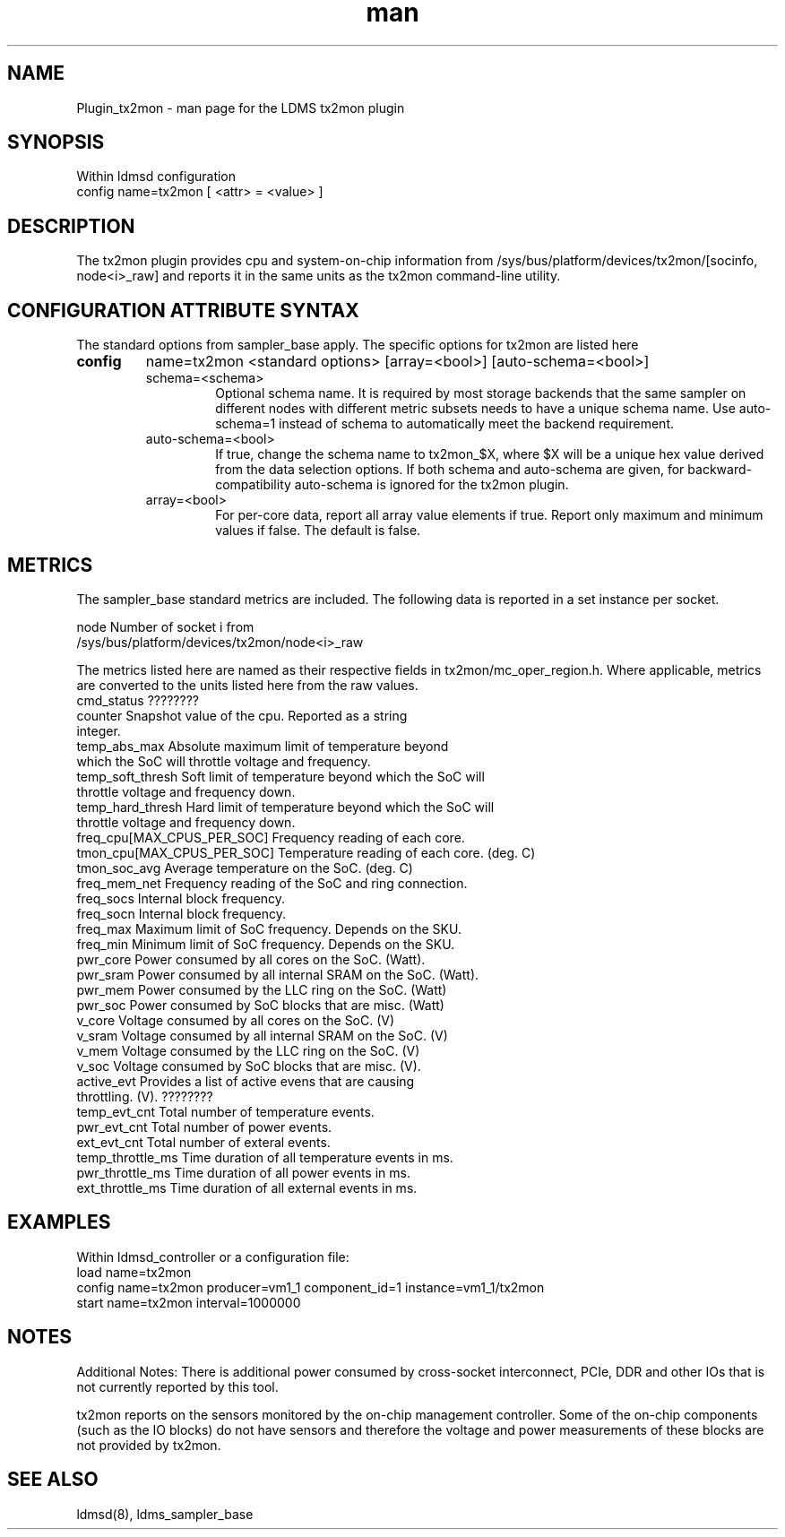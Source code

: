 .\" Manpage for Plugin_tx2mon
.\" Contact ovis-help@sandia.gov to correct errors or typos.
.TH man 7 "25 Dec 2020" "v4.3" "LDMS Plugin tx2mon man page"

.SH NAME
Plugin_tx2mon - man page for the LDMS tx2mon plugin

.SH SYNOPSIS
Within ldmsd configuration
.br
config name=tx2mon [ <attr> = <value> ]

.SH DESCRIPTION
The tx2mon plugin provides cpu and system-on-chip information from /sys/bus/platform/devices/tx2mon/[socinfo, node<i>_raw] and reports it in the same units as the tx2mon command-line utility.

.SH CONFIGURATION ATTRIBUTE SYNTAX

The standard options from sampler_base apply. The specific options for tx2mon are listed here
.TP
.BR config
name=tx2mon <standard options> [array=<bool>] [auto-schema=<bool>]
.br
.RS
.TP
schema=<schema>
.br
Optional schema name. It is required by most storage backends that the same sampler on different nodes with different metric subsets needs to have a unique schema name. Use auto-schema=1 instead of schema to automatically meet the backend requirement.
.TP
auto-schema=<bool>
.br
If true, change the schema name to tx2mon_$X, where $X will be
a unique hex value derived from the data selection options. If both schema and auto-schema are given, for backward-compatibility auto-schema is ignored for the tx2mon plugin.
.TP
array=<bool>
.br
For per-core data, report all array value elements if true. Report only maximum and minimum values if false. The default is false.
.RE


.SH METRICS
.PP
The sampler_base standard metrics are included.
The following data is reported in a set instance per socket.

.nf
node                 Number of socket i from
                     /sys/bus/platform/devices/tx2mon/node<i>_raw
.fi

The metrics listed here are named as their respective fields in tx2mon/mc_oper_region.h. Where applicable, metrics are converted to the units listed here from the raw values.
.nf
cmd_status         ????????
counter            Snapshot value of the cpu. Reported as a string
                   integer.
temp_abs_max       Absolute maximum limit of temperature beyond
                   which the SoC will throttle voltage and frequency.
temp_soft_thresh   Soft limit of temperature beyond which the SoC will
                   throttle voltage and frequency down.
temp_hard_thresh   Hard limit of temperature beyond which the SoC will
                   throttle voltage and frequency down.
freq_cpu[MAX_CPUS_PER_SOC]   Frequency reading of each core.
tmon_cpu[MAX_CPUS_PER_SOC]   Temperature reading of each core. (deg. C)
tmon_soc_avg       Average temperature on the SoC. (deg. C)
freq_mem_net       Frequency reading of the SoC and ring connection.
freq_socs          Internal block frequency.
freq_socn          Internal block frequency.
freq_max           Maximum limit of SoC frequency. Depends on the SKU.
freq_min           Minimum limit of SoC frequency. Depends on the SKU.
pwr_core           Power consumed by all cores on the SoC. (Watt).
pwr_sram           Power consumed by all internal SRAM on the SoC. (Watt).
pwr_mem            Power consumed by the LLC ring on the SoC. (Watt)
pwr_soc            Power consumed by SoC blocks that are misc. (Watt)
v_core             Voltage consumed by all cores on the SoC. (V)
v_sram             Voltage consumed by all internal SRAM on the SoC. (V)
v_mem              Voltage consumed by the LLC ring on the SoC. (V)
v_soc              Voltage consumed by SoC blocks that are misc. (V).
active_evt         Provides a list of active evens that are causing 
                   throttling. (V). ????????
temp_evt_cnt       Total number of temperature events.
pwr_evt_cnt        Total number of power events.
ext_evt_cnt        Total number of exteral events.
temp_throttle_ms   Time duration of all temperature events in ms.
pwr_throttle_ms    Time duration of all power events in ms.
ext_throttle_ms    Time duration of all external events in ms.
.fi

.SH EXAMPLES
.PP
Within ldmsd_controller or a configuration file:
.nf
load name=tx2mon
config name=tx2mon producer=vm1_1 component_id=1 instance=vm1_1/tx2mon 
start name=tx2mon interval=1000000
.fi

.SH NOTES
Additional Notes:
There is additional power consumed by cross-socket interconnect, PCIe, DDR and
other IOs that is not currently reported by this tool.

tx2mon reports on the sensors monitored by the on-chip management controller.
Some of the on-chip components (such as the IO blocks) do not have sensors
and therefore the voltage and power measurements of these blocks are not
provided by tx2mon.

.SH SEE ALSO
ldmsd(8), ldms_sampler_base
.nf
.fi
